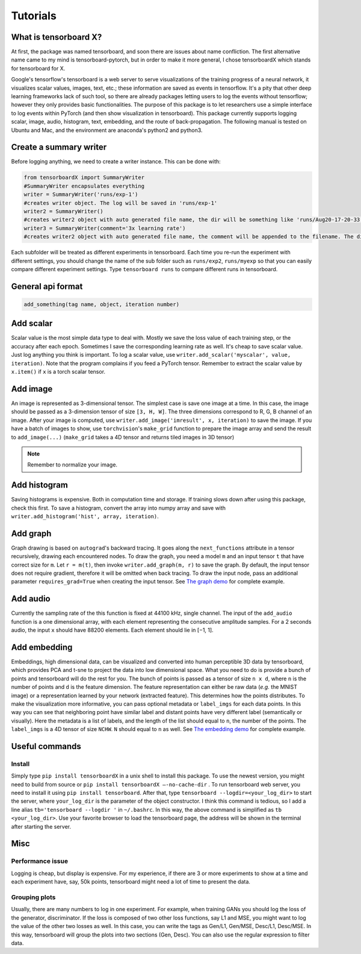 Tutorials
*********

What is tensorboard X?
----------------------

At first, the package was named tensorboard, and soon there are issues about
name confliction. The first alternative name came to my mind is
tensorboard-pytorch, but in order to make it more general, I chose tensorboardX
which stands for tensorboard for X.

Google's tensorflow's tensorboard is a web server to serve visualizations of the
training progress of a neural network, it visualizes scalar values, images,
text, etc.; these information are saved as events in tensorflow. It's a pity
that other deep learning frameworks lack of such tool, so there are already
packages letting users to log the events without tensorflow; however they only
provides basic functionalities. The purpose of this package is to let
researchers use a simple interface to log events within PyTorch (and then show
visualization in tensorboard). This package currently supports logging scalar,
image, audio, histogram, text, embedding, and the route of back-propagation. The
following manual is tested on Ubuntu and Mac, and the environment are anaconda's
python2 and python3.


Create a summary writer
-----------------------
Before logging anything, we need to create a writer instance. This can be done with:

.. code-block:: python

    from tensorboardX import SummaryWriter
    #SummaryWriter encapsulates everything
    writer = SummaryWriter('runs/exp-1')
    #creates writer object. The log will be saved in 'runs/exp-1'
    writer2 = SummaryWriter()
    #creates writer2 object with auto generated file name, the dir will be something like 'runs/Aug20-17-20-33'
    writer3 = SummaryWriter(comment='3x learning rate')
    #creates writer2 object with auto generated file name, the comment will be appended to the filename. The dir will be something like 'runs/Aug20-17-20-33-3xlearning rate'

Each subfolder will be treated as different experiments in tensorboard. Each
time you re-run the experiment with different settings, you should change the
name of the sub folder such as ``runs/exp2``, ``runs/myexp`` so that you can
easily compare different experiment settings. Type ``tensorboard runs`` to compare
different runs in tensorboard.


General api format
------------------
.. code-block:: python

    add_something(tag name, object, iteration number)


Add scalar
-----------
Scalar value is the most simple data type to deal with. Mostly we save the loss
value of each training step, or the accuracy after each epoch. Sometimes I save
the corresponding learning rate as well. It's cheap to save scalar value. Just
log anything you think is important. To log a scalar value, use
``writer.add_scalar('myscalar', value, iteration)``. Note that the program complains
if you feed a PyTorch tensor. Remember to extract the scalar value by
``x.item()`` if ``x`` is a torch scalar tensor.


Add image
---------
An image is represented as 3-dimensional tensor. The simplest case is save one
image at a time. In this case, the image should be passed as a 3-dimension
tensor of size ``[3, H, W]``. The three dimensions correspond to R, G, B channel of
an image. After your image is computed, use ``writer.add_image('imresult', x,
iteration)`` to save the image. If you have a batch of images to show, use
``torchvision``'s ``make_grid`` function to prepare the image array and send the result
to ``add_image(...)`` (``make_grid`` takes a 4D tensor and returns tiled images in 3D tensor)

.. Note::
	Remember to normalize your image.


Add histogram
-------------
Saving histograms is expensive. Both in computation time and storage. If training
slows down after using this package, check this first. To save a histogram,
convert the array into numpy array and save with ``writer.add_histogram('hist',
array, iteration)``.


Add graph
---------
Graph drawing is based on ``autograd``'s backward tracing. It goes along the
``next_functions`` attribute in a tensor recursively, drawing each encountered
nodes. To draw the graph, you need a model ``m`` and an input tensor ``t``
that have correct size for ``m``. Let ``r = m(t)``, then invoke
``writer.add_graph(m, r)`` to save the graph. By default, the input tensor does not
require gradient, therefore it will be omitted when back tracing. To draw the
input node, pass an additional parameter ``requires_grad=True`` when creating the
input tensor. See
`The graph demo <https://github.com/lanpa/tensorboardX/blob/master/examples/demo_graph.py>`_ for
complete example.


Add audio
---------
Currently the sampling rate of the this function is fixed at 44100 kHz, single
channel. The input of the ``add_audio`` function is a one dimensional array, with
each element representing the consecutive amplitude samples. For a 2 seconds
audio, the input ``x`` should have 88200 elements. Each element should lie in
[−1, 1].

Add embedding
-------------
Embeddings, high dimensional data, can be visualized and converted
into human perceptible 3D data by tensorboard, which provides PCA and
t-sne to project the data into low dimensional space. What you need to do is
provide a bunch of points and tensorboard will do the rest for you. The bunch of
points is passed as a tensor of size ``n x d``, where ``n`` is the number of points and
``d`` is the feature dimension. The feature representation can either be raw data
(*e.g.* the MNIST image) or a representation learned by your network (extracted
feature). This determines how the points distributes. To make the visualization
more informative, you can pass optional metadata or ``label_imgs`` for each data
points. In this way you can see that neighboring point have similar label and
distant points have very different label (semantically or visually). Here the
metadata is a list of labels, and the length of the list should equal to ``n``, the
number of the points. The ``label_imgs`` is a 4D tensor of size ``NCHW``. ``N`` should equal
to ``n`` as well. See
`The embedding demo <https://github.com/lanpa/tensorboardX/blob/master/demo_embedding.py>`_ for
complete example.


Useful commands
---------------
Install
=======

Simply type ``pip install tensorboardX`` in a unix shell to install this package.
To use the newest version, you might need to build from source or ``pip install
tensorboardX —-no-cache-dir`` .  To run tensorboard web server, you need
to install it using ``pip install tensorboard``.
After that, type ``tensorboard --logdir=<your_log_dir>`` to start the server, where
``your_log_dir`` is the parameter of the object constructor. I think this command is
tedious, so I add a line alias ``tb='tensorboard --logdir '`` in ``~/.bashrc``. In
this way, the above command is simplified as ``tb <your_log_dir>``. Use your favorite
browser to load the tensorboard page, the address will be shown in the terminal
after starting the server.


Misc
----
Performance issue
=================
Logging is cheap, but display is expensive.
For my experience, if there are 3 or more experiments to show at a time and each
experiment have, say, 50k points, tensorboard might need a lot of time to
present the data.


Grouping plots
==============
Usually, there are many numbers to log in one experiment. For example, when
training GANs you should log the loss of the generator, discriminator. If the
loss is composed of two other loss functions, say L1 and MSE, you might want to
log the value of the other two losses as well. In this case, you can write the
tags as Gen/L1, Gen/MSE, Desc/L1, Desc/MSE. In this way, tensorboard will group
the plots into two sections (Gen, Desc). You can also use the regular expression
to filter data.
